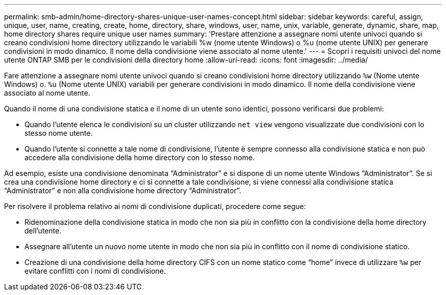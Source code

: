 ---
permalink: smb-admin/home-directory-shares-unique-user-names-concept.html 
sidebar: sidebar 
keywords: careful, assign, unique, user, name, creating, create, home, directory, share, windows, user, name, unix, variable, generate, dynamic, share, map, home directory shares require unique user names 
summary: 'Prestare attenzione a assegnare nomi utente univoci quando si creano condivisioni home directory utilizzando le variabili %w (nome utente Windows) o %u (nome utente UNIX) per generare condivisioni in modo dinamico. Il nome della condivisione viene associato al nome utente.' 
---
= Scopri i requisiti univoci del nome utente ONTAP SMB per le condivisioni della directory home
:allow-uri-read: 
:icons: font
:imagesdir: ../media/


[role="lead"]
Fare attenzione a assegnare nomi utente univoci quando si creano condivisioni home directory utilizzando `%w` (Nome utente Windows) o. `%u` (Nome utente UNIX) variabili per generare condivisioni in modo dinamico. Il nome della condivisione viene associato al nome utente.

Quando il nome di una condivisione statica e il nome di un utente sono identici, possono verificarsi due problemi:

* Quando l'utente elenca le condivisioni su un cluster utilizzando `net view` vengono visualizzate due condivisioni con lo stesso nome utente.
* Quando l'utente si connette a tale nome di condivisione, l'utente è sempre connesso alla condivisione statica e non può accedere alla condivisione della home directory con lo stesso nome.


Ad esempio, esiste una condivisione denominata "`Administrator`" e si dispone di un nome utente Windows "`Administrator`". Se si crea una condivisione home directory e ci si connette a tale condivisione, si viene connessi alla condivisione statica "`Administrator`" e non alla condivisione home directory "`Administrator`".

Per risolvere il problema relativo ai nomi di condivisione duplicati, procedere come segue:

* Ridenominazione della condivisione statica in modo che non sia più in conflitto con la condivisione della home directory dell'utente.
* Assegnare all'utente un nuovo nome utente in modo che non sia più in conflitto con il nome di condivisione statico.
* Creazione di una condivisione della home directory CIFS con un nome statico come "`home`" invece di utilizzare `%w` per evitare conflitti con i nomi di condivisione.

